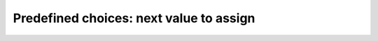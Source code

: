 
    

.. highlight:: cpp

..  _predefined_next_value

Predefined choices: next value to assign
----------------------------------------

..  only:: draft

    The Golomb Ruler Problem is one of these very easy to state problems but 
    that are extremely difficult to solve despite their apparent simplicity. 

    In this section, we describe the problem and propose a first model to solve it. 
    This model is not very efficient and we will develop better models in
    the next sections.

    Description of the problem
    ^^^^^^^^^^^^^^^^^^^^^^^^^^

    enum operations_research::Solver::IntValueStrategy

    This enum describes the strategy used to select the next variable value to set.

    Enumerator:
        INT_VALUE_DEFAULT 	The default behavior is ASSIGN_MIN_VALUE.
        INT_VALUE_SIMPLE 	The simple selection is ASSIGN_MIN_VALUE.
        ASSIGN_MIN_VALUE 	Selects the min value of the selected variable.
        ASSIGN_MAX_VALUE 	Selects the max value of the selected variable.
        ASSIGN_RANDOM_VALUE 	Selects randomly one of the possible values of the selected variable.
        ASSIGN_CENTER_VALUE 	Selects the first possible value which is the closest to the center of the domain of the selected variable.

        The center is defined as (min + max) / 2. 
